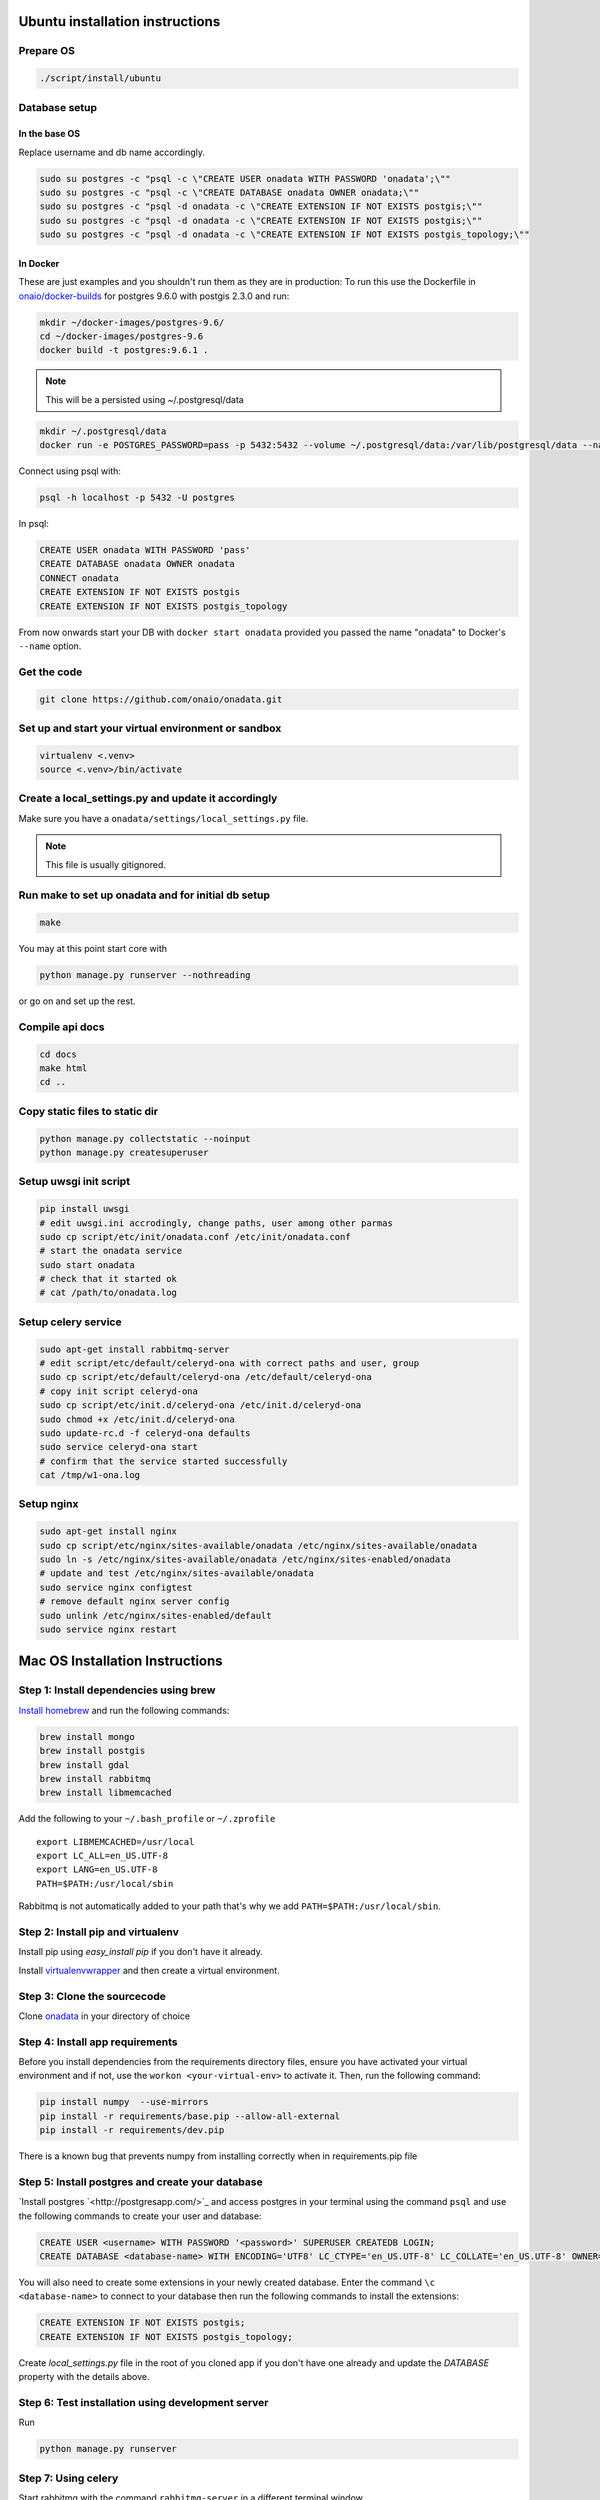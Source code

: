 Ubuntu installation instructions
================================

Prepare OS
----------

.. code-block:: sh

    ./script/install/ubuntu

Database setup
--------------

In the base OS
~~~~~~~~~~~~~~

Replace username and db name accordingly.

.. code-block:: sh

    sudo su postgres -c "psql -c \"CREATE USER onadata WITH PASSWORD 'onadata';\""
    sudo su postgres -c "psql -c \"CREATE DATABASE onadata OWNER onadata;\""
    sudo su postgres -c "psql -d onadata -c \"CREATE EXTENSION IF NOT EXISTS postgis;\""
    sudo su postgres -c "psql -d onadata -c \"CREATE EXTENSION IF NOT EXISTS postgis;\""
    sudo su postgres -c "psql -d onadata -c \"CREATE EXTENSION IF NOT EXISTS postgis_topology;\""

In Docker
~~~~~~~~~

These are just examples and you shouldn't run them as they are in production:
To run this use the Dockerfile in
`onaio/docker-builds <https://github.com/onaio/docker-builds/tree/master/postgres>`_
for postgres 9.6.0 with postgis 2.3.0 and run:

.. code-block:: sh

    mkdir ~/docker-images/postgres-9.6/
    cd ~/docker-images/postgres-9.6
    docker build -t postgres:9.6.1 .

.. note::

  This will be a persisted using ~/.postgresql/data

.. code-block:: sh

    mkdir ~/.postgresql/data
    docker run -e POSTGRES_PASSWORD=pass -p 5432:5432 --volume ~/.postgresql/data:/var/lib/postgresql/data --name onadata -d postgres:9.6.1

Connect using psql with:

.. code-block:: sh

    psql -h localhost -p 5432 -U postgres

In psql:

.. code-block:: sql

    CREATE USER onadata WITH PASSWORD 'pass'
    CREATE DATABASE onadata OWNER onadata
    CONNECT onadata
    CREATE EXTENSION IF NOT EXISTS postgis
    CREATE EXTENSION IF NOT EXISTS postgis_topology

From now onwards start your DB with ``docker start onadata`` provided you passed
the name "onadata" to Docker's ``--name`` option.

Get the code
------------

.. code-block:: sh

    git clone https://github.com/onaio/onadata.git

Set up and start your virtual environment or sandbox
----------------------------------------------------

.. code-block:: sh

    virtualenv <.venv>
    source <.venv>/bin/activate

Create a local_settings.py and update it accordingly
----------------------------------------------------

Make sure you have a ``onadata/settings/local_settings.py`` file.

.. note::

  This file is usually gitignored.

Run make to set up onadata and for initial db setup
------------------------------------------------

.. code-block:: sh

    make

You may at this point start core with

.. code-block:: sh

    python manage.py runserver --nothreading

or go on and set up the rest.

Compile api docs
----------------

.. code-block:: sh

    cd docs
    make html
    cd ..

Copy static files to static dir
-------------------------------

.. code-block:: sh

    python manage.py collectstatic --noinput
    python manage.py createsuperuser

Setup uwsgi init script
-----------------------

.. code-block:: sh

    pip install uwsgi
    # edit uwsgi.ini accrodingly, change paths, user among other parmas
    sudo cp script/etc/init/onadata.conf /etc/init/onadata.conf
    # start the onadata service
    sudo start onadata
    # check that it started ok
    # cat /path/to/onadata.log

Setup celery service
--------------------

.. code-block:: sh

    sudo apt-get install rabbitmq-server
    # edit script/etc/default/celeryd-ona with correct paths and user, group
    sudo cp script/etc/default/celeryd-ona /etc/default/celeryd-ona
    # copy init script celeryd-ona
    sudo cp script/etc/init.d/celeryd-ona /etc/init.d/celeryd-ona
    sudo chmod +x /etc/init.d/celeryd-ona
    sudo update-rc.d -f celeryd-ona defaults
    sudo service celeryd-ona start
    # confirm that the service started successfully
    cat /tmp/w1-ona.log

Setup nginx
-----------

.. code-block:: sh

    sudo apt-get install nginx
    sudo cp script/etc/nginx/sites-available/onadata /etc/nginx/sites-available/onadata
    sudo ln -s /etc/nginx/sites-available/onadata /etc/nginx/sites-enabled/onadata
    # update and test /etc/nginx/sites-available/onadata
    sudo service nginx configtest
    # remove default nginx server config
    sudo unlink /etc/nginx/sites-enabled/default
    sudo service nginx restart

Mac OS Installation Instructions
================================

Step 1: Install dependencies using brew
---------------------------------------

`Install homebrew <http://brew.sh/>`_ and run the following commands:

.. code-block:: sh

    brew install mongo
    brew install postgis
    brew install gdal
    brew install rabbitmq
    brew install libmemcached


Add the following to your ``~/.bash_profile`` or ``~/.zprofile``

::

    export LIBMEMCACHED=/usr/local
    export LC_ALL=en_US.UTF-8
    export LANG=en_US.UTF-8
    PATH=$PATH:/usr/local/sbin

Rabbitmq is not automatically added to your path that's why we add ``PATH=$PATH:/usr/local/sbin``.

Step 2: Install pip and virtualenv
----------------------------------

Install pip using `easy_install pip` if you don't have it already.

Install `virtualenvwrapper <https://virtualenvwrapper.readthedocs.org/en/latest/>`_ and then create a virtual environment.

Step 3: Clone the sourcecode
----------------------------

Clone `onadata <git@github.com:onaio/onadata.git>`_ in your directory of choice

Step 4: Install app requirements
--------------------------------

Before you install dependencies from the requirements directory files, ensure you have activated your virtual environment and if not, use the ``workon <your-virtual-env>`` to activate it. Then, run the following command:

.. code-block:: sh

    pip install numpy  --use-mirrors
    pip install -r requirements/base.pip --allow-all-external
    pip install -r requirements/dev.pip

There is a known bug that prevents numpy from installing correctly when in requirements.pip file

Step 5: Install postgres and create your database
-------------------------------------------------

`Install postgres `<http://postgresapp.com/>`_ and access postgres in your
terminal using the command ``psql`` and use the following commands to create
your user and database:

.. code-block:: sql

    CREATE USER <username> WITH PASSWORD '<password>' SUPERUSER CREATEDB LOGIN;
    CREATE DATABASE <database-name> WITH ENCODING='UTF8' LC_CTYPE='en_US.UTF-8' LC_COLLATE='en_US.UTF-8' OWNER=<username> TEMPLATE=template0;

You will also need to create some extensions in your newly created database.
Enter the command ``\c <database-name>`` to connect to your database then run
the following commands to install the extensions:

.. code-block:: sql

    CREATE EXTENSION IF NOT EXISTS postgis;
    CREATE EXTENSION IF NOT EXISTS postgis_topology;

Create `local_settings.py` file in the root of you cloned app if you don't have one already and update the `DATABASE` property with the details above.

Step 6: Test installation using development server
--------------------------------------------------

Run

.. code-block:: sh

    python manage.py runserver

Step 7: Using celery
--------------------

Start rabbitmq with the command ``rabbitmq-server`` in a different terminal
window.

Add ``CELERY_ALWAYS_EAGER = False`` to your local_settings if doesn't exist
already.

Run ``python manage.py celeryd -l debug`` on the root the app directory in a
different terminal window.
